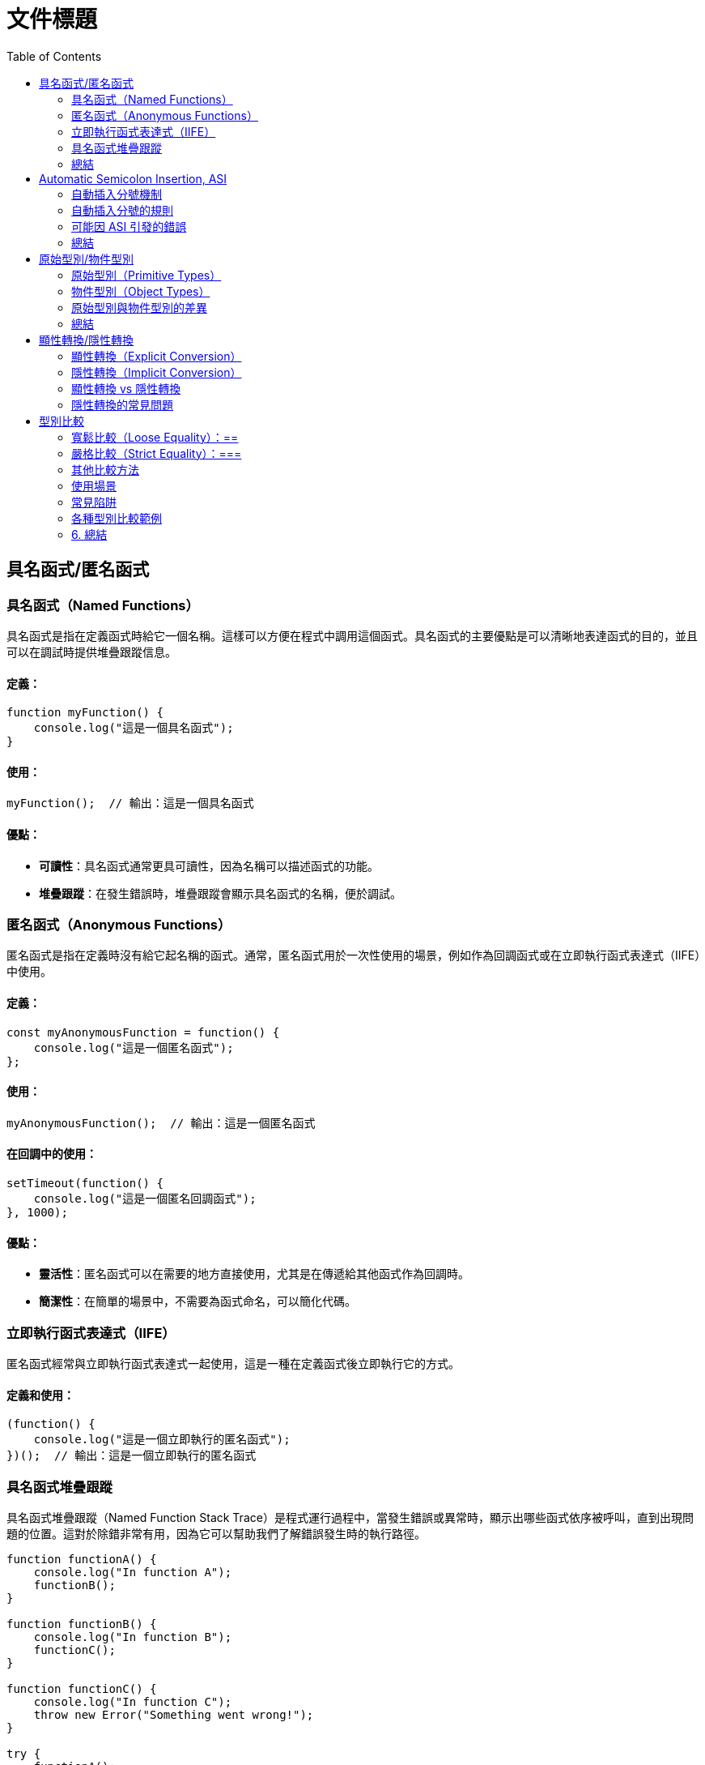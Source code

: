 = 文件標題
:toc:
:doctype: book

== 具名函式/匿名函式

=== 具名函式（Named Functions）
具名函式是指在定義函式時給它一個名稱。這樣可以方便在程式中調用這個函式。具名函式的主要優點是可以清晰地表達函式的目的，並且可以在調試時提供堆疊跟蹤信息。

==== 定義：
[source, javascript]
----
function myFunction() {
    console.log("這是一個具名函式");
}
----

==== 使用：
[source, javascript]
----
myFunction();  // 輸出：這是一個具名函式
----

==== 優點：
* **可讀性**：具名函式通常更具可讀性，因為名稱可以描述函式的功能。
* **堆疊跟蹤**：在發生錯誤時，堆疊跟蹤會顯示具名函式的名稱，便於調試。

=== 匿名函式（Anonymous Functions）
匿名函式是指在定義時沒有給它起名稱的函式。通常，匿名函式用於一次性使用的場景，例如作為回調函式或在立即執行函式表達式（IIFE）中使用。

==== 定義：
[source, javascript]
----
const myAnonymousFunction = function() {
    console.log("這是一個匿名函式");
};
----

==== 使用：
[source, javascript]
----
myAnonymousFunction();  // 輸出：這是一個匿名函式
----

==== 在回調中的使用：
[source, javascript]
----
setTimeout(function() {
    console.log("這是一個匿名回調函式");
}, 1000);
----

==== 優點：
* **靈活性**：匿名函式可以在需要的地方直接使用，尤其是在傳遞給其他函式作為回調時。
* **簡潔性**：在簡單的場景中，不需要為函式命名，可以簡化代碼。

=== 立即執行函式表達式（IIFE）
匿名函式經常與立即執行函式表達式一起使用，這是一種在定義函式後立即執行它的方式。

==== 定義和使用：
[source, javascript]
----
(function() {
    console.log("這是一個立即執行的匿名函式");
})();  // 輸出：這是一個立即執行的匿名函式
----

=== 具名函式堆疊跟蹤
具名函式堆疊跟蹤（Named Function Stack Trace）是程式運行過程中，當發生錯誤或異常時，顯示出哪些函式依序被呼叫，直到出現問題的位置。這對於除錯非常有用，因為它可以幫助我們了解錯誤發生時的執行路徑。

[source, javascript]
----
function functionA() {
    console.log("In function A");
    functionB();
}

function functionB() {
    console.log("In function B");
    functionC();
}

function functionC() {
    console.log("In function C");
    throw new Error("Something went wrong!");
}

try {
    functionA();
} catch (error) {
    console.error("Error caught:", error);
    console.error(error.stack);
}
----

==== 解釋
* functionA 呼叫了 functionB，而 functionB 又呼叫了 functionC。
* 在 functionC 中，我們故意拋出一個錯誤 Error("Something went wrong!")。
* try-catch 塊抓取這個錯誤，並且打印出錯誤訊息和堆疊跟蹤。

==== 堆疊跟蹤輸出（範例）
[source, text]
----
Error: Something went wrong!
at functionC (index.js:12:11)
at functionB (index.js:8:5)
at functionA (index.js:4:5)
at anonymous :16:5
----

==== 堆疊跟蹤說明
* functionC 是最接近錯誤發生的函式，因此它在堆疊的頂端。
* 然後依序是 functionB 和 functionA，因為它們是呼叫 functionC 的函式。
* 最後，堆疊回到了匿名函式（即最外層的 try-catch 區塊）。

==== 圖片說明邏輯
image::../images/Stack.png[]
這張圖表顯示了函式呼叫堆疊的邏輯，從 functionA 開始呼叫 functionB，然後 functionB 再呼叫 functionC。在 functionC 發生錯誤，並且最終在程式的 try-catch 區塊中捕捉到這個錯誤。

堆疊跟蹤有助於了解程式在發生錯誤時的執行流程。你可以看到每個函式被呼叫的順序，並且瞭解錯誤出現的位置。

=== 總結
* **具名函式**：有助於提高代碼的可讀性，適合重複使用的情況。
* **匿名函式**：靈活且簡潔，適合一次性使用或作為回調函式。

== Automatic Semicolon Insertion, ASI
自動插入分號 (Automatic Semicolon Insertion, ASI) 是 JavaScript 的一個特性，允許在省略分號時自動補上。這在大部分情況下能正常運作，但也有可能導致意想不到的行為。

=== 自動插入分號機制
在某些情況下，當 JavaScript 解析器遇到一行無分號的結尾時，它會嘗試自動插入分號來修正代碼。

[source, javascript]
----
// 沒有分號，JavaScript 自動插入
let a = 5
let b = 10
console.log(a + b)  // 輸出15
----
這裡，雖然每行末尾沒有分號，JavaScript 解析器會自動插入分號。

=== 自動插入分號的規則
JavaScript 會在以下情況下自動插入分號：
* 當語句以換行符結束時
* 在關鍵字 `break`, `return`, `throw` 後跟著換行符時

[source, javascript]
----
return
5 + 10
----
這段代碼會被解析為 `return;` 和 `5 + 10;`，而不是 `return 5 + 10;`。

=== 可能因 ASI 引發的錯誤
以下是一些可能因 ASI 引發錯誤的情況：

==== 返回值的問題
當 `return` 語句後面換行符出現時，可能導致無法返回預期值。
[source, javascript]
----
function calculate() {
  return 
  { value: 10 }
}
console.log(calculate())
----
這段代碼實際上會返回 `undefined`，因為 ASI 在 `return` 後插入了分號，導致 `{ value: 10 }` 被忽略。

==== 陣列與函式的錯誤
當函式結束後立即跟著開頭為 `[` 的陣列或 `(` 的括號時，可能會產生意外行為。
[source, javascript]
----
const foo = () => {}
[1, 2].forEach(console.log)
----
這裡，JavaScript 會將兩行當作兩個分離的語句，而不是一個完整的邏輯，從而導致錯誤。

==== 自增或自減運算符
在使用自增 (++) 或自減 (--) 運算符時，如果放置位置不當，ASI 可能會錯誤地插入分號。
[source, javascript]
----
let i = 10
i
++
console.log(i)
----
Compiler 會將它視為兩個獨立語句，結果 `i++` 不會如預期那樣工作，最後輸出的還是 `10`。

=== 總結
為了避免 ASI 帶來的潛在問題，開發者通常建議始終顯式地在語句末尾添加分號。這樣可以減少錯誤並提高代碼的可讀性。

== 原始型別/物件型別

=== 原始型別（Primitive Types）
原始型別是最基本的數據類型，它們是不可變的（immutable），且直接存儲其值。JavaScript 中的原始型別共有 7 種：
* **string**：表示字串，例如 "Hello"
* **number**：表示數字，包括整數和浮點數，例如 42、3.14
* **bigint**：表示任意精度的整數，例如 9007199254740991n
* **boolean**：表示布林值 true 或 false
* **undefined**：當變數已聲明但尚未賦值時，其值是 undefined
* **null**：表示空值，通常用來表示“無”的狀態
* **symbol**：用來創建唯一的標識符，例如 Symbol("unique")

==== 特點
* 不可變性：原始型別的值不能被修改，任何對其值的操作都會生成新值，而不是修改原值。
* 按值傳遞：當將原始型別賦值或傳遞給變數時，是以值的方式傳遞，也就是說它們之間互相獨立。

==== 範例
[source, javascript]
----
let numA = 10;
let numB = numA;  // numB 是 numA 的複製
numA = 20;
console.log(numB);  // 輸出 10
----
在這裡，numA 的修改不會影響 numB，因為它們各自存儲了自己的值。

==== 更多原始型別範例
[source, javascript]
----
// string 範例
let greeting = "Hello, world!";
let anotherGreeting = greeting;
greeting = "Hi!";
console.log(anotherGreeting);  // "Hello, world!"

// number 範例
let num = 10;
let anotherNum = num;
num = 20;
console.log(anotherNum);  // 10

// boolean 範例
let isTrue = true;
let anotherBool = isTrue;
isTrue = false;
console.log(anotherBool);  // true

// bigint 範例
let bigIntNum = 9007199254740991n;
let anotherBigInt = bigIntNum;
bigIntNum = bigIntNum + 1n;
console.log(anotherBigInt);  // 9007199254740991n

// symbol 範例
let sym = Symbol("unique");
let anotherSym = sym;
console.log(sym === anotherSym);  // true
----

=== 物件型別（Object Types）
物件型別是由鍵值對組成的可變集合。所有非原始型別的數據都是物件型別，包括陣列、函數、日期等。

==== 常見的物件型別
* **物件（Object）**：包含鍵值對，例如 `{ name: "John", age: 30 }`
* **陣列（Array）**：一種特殊的物件，用來存儲有序的數據列表，例如 `[1, 2, 3]`
* **函數（Function）**：也是物件類型，可以作為一等公民進行操作，例如 `function add(a, b) { return a + b; }`
* **日期（Date）**：表示日期和時間的物件類型，例如 `new Date()`
* **正則表達式（RegExp）**：表示正則表達式的物件類型，例如 `/abc/`

==== 特點
* 可變性：物件型別的值是可變的，可以在原來的基礎上修改或擴展。
* 按引用傳遞：物件型別是按引用傳遞的，這意味著如果多個變數引用同一個物件，對其中一個變數所作的改變會影響到所有引用該物件的變數。

==== 範例
[source, javascript]
----
// 物件範例
let person = { name: "Alice", age: 25 };
let anotherPerson = person;
person.name = "Bob";
console.log(anotherPerson.name);  // "Bob"
//在這裡，person 和 anotherPerson 都引用了同一個物件，因此對 person 所做的修改會影響 anotherPerson。

// 陣列範例
let arr = [1, 2, 3];
let anotherArr = arr;
arr.push(4);
console.log(anotherArr);  // [1, 2, 3, 4]

// 函數範例
function greet() {
  return "Hello!";
}
let anotherGreet = greet;
console.log(anotherGreet());  // "Hello!"

// 日期範例
let now = new Date();
let anotherDate = now;
now.setFullYear(2025);
console.log(anotherDate.getFullYear());  // 2025

// 正則表達式範例
let regex = /abc/;
let anotherRegex = regex;
console.log(anotherRegex === regex);  // true
----

=== 原始型別與物件型別的差異
[cols="3,1,1"]
|===
| 特性 | 原始型別（Primitive Types） | 物件型別（Object Types）

| 可變性
| 不可變，每次操作都返回新值
| 可變，可以直接修改屬性和方法

| 比較方式
| 比較值本身（按值比較）
| 比較引用（按引用比較）

| 存儲方式
| 直接存儲其值
| 存儲的是對象的引用地址（指向內存位置）

| 傳遞方式
| 按值傳遞，每個變數互相獨立
| 按引用傳遞，變數間共享對象

| 類型數量
| 7 種：`string`, `number`, `boolean`, `bigint`, `undefined`, `null`, `symbol`
| 無限數量，包含 `Object`、`Array`、`Function` 等
|===

==== 範例
[source, javascript]
----
// 按值比較 vs 按引用比較
let str1 = "hello";
let str2 = "hello";
console.log(str1 === str2);  // true

let obj1 = { name: "John" };
let obj2 = { name: "John" };
console.log(obj1 === obj2);  // false

// 按值傳遞 vs 按引用傳遞
let primitiveVal = 10;
function modifyPrimitive(val) {
  val = 20;
}
modifyPrimitive(primitiveVal);
console.log(primitiveVal);  // 10

let objVal = { value: 10 };
function modifyObject(val) {
  val.value = 20;
}
modifyObject(objVal);
console.log(objVal.value);  // 20
----

=== 總結
* **原始型別**：是簡單且不可變的數據類型，適合表示基礎數據。
* **物件型別**：靈活且可變，適合存儲和操作複雜的數據結構。

== 顯性轉換/隱性轉換

在 JavaScript 中，**顯性轉換（Explicit Conversion）**和**隱性轉換（Implicit Conversion）**指的是將一種資料類型轉換為另一種的過程。這兩種轉換的區別在於轉換是否是由開發者主動進行，或者是由 JavaScript 引擎自動進行。

=== 顯性轉換（Explicit Conversion）
顯性轉換是指開發者**主動**使用內建方法或運算符來將一種類型轉換為另一種類型。這是一個清晰、可控的過程，開發者確切地知道何時進行轉換。

==== 常見的顯性轉換方法

===== 轉換為數字
使用 `Number()` 函數或 `parseInt()`、`parseFloat()` 方法將其他類型的數據轉換為數字。

[source, javascript]
----
console.log(Number('123'));           // 123
console.log(Number('-123.239'));      // -123.239
console.log(Number('123abc'));        // NaN
console.log(Number(undefined));       // NaN
console.log(Number(true));            // 1
console.log(Number(false));           // 0
console.log(Number(null));            // 0
console.log(Number("1e+5"));         // 100000
console.log(Number('  '));            // 0 (whitespace is trimmed)
console.log(Number('Infinity'));      // Infinity
console.log(Number('0xF'));           // 15 (Hexadecimal conversion)
----
💡 `Number()` 的目標是判斷值是否像數字，如果像數字則轉換成功，否則為 NaN。例如 true, false, null 分別為 1, 0, 0。
邊界情況：undefined 會轉換為 NaN，空字串或空白字符會轉換為 0，十六進制字串會轉換為對應的數值。

===== `parseInt()` 和 `parseFloat()`
`parseInt()` 會將值轉換成整數，而 `parseFloat()` 保留小數。

[source, javascript]
----
console.log(parseInt('123.2'));       // 123
console.log(parseInt('123abc'));      // 123
console.log(parseInt('a'));           // NaN
console.log(parseFloat('123.239abc'));// 123.239
console.log(parseInt('100px'));       // 100
console.log(parseInt('10', 16));      // 16 (interprets as hexadecimal)
----
💡 `parseInt()` 從第一位開始判斷，遇到非數字位就停止；而 `parseFloat()` 會保留小數。
邊界情況：可以傳入進制參數給 parseInt()，非數字字符會導致停止轉換。

===== 轉換為字串
使用 `String()` 函數或 `toString()` 方法將其他類型的數據轉換為字串。

[source, javascript]
----
console.log(String(-123));            // "-123"
console.log(String(true));            // "true"
console.log((123).toString());        // "123"
console.log(String([1, 2, 3]));       // "1,2,3"
console.log(String({}));              // "[object Object]"
console.log(String(undefined));       // "undefined"
console.log(String(null));            // "null"
----
💡 `undefined` 和 `null` 不能使用 `toString()`。物件會返回 "[object Object]"，除非定義了自訂的 toString() 方法。

===== 轉換為布林值
使用 `Boolean()` 函數來將其他類型轉換為布林值。

[source, javascript]
----
console.log(Boolean(0));              // false
console.log(Boolean(''));             // false
console.log(Boolean('hello'));        // true
console.log(Boolean(undefined));      // false
console.log(Boolean([]));             // true
console.log(Boolean({}));             // true
----
💡 除了 `0`, `""`, `undefined`, `null`, `NaN`，其餘值皆為 `true`。
邊界情況：空陣列和空物件也是 `true`。

=== 隱性轉換（Implicit Conversion）
隱性轉換是指 JavaScript 在進行某些運算或操作時**自動**將一種資料類型轉換為另一種，這通常發生在運算符處理不同類型的數據時。

==== 常見的隱性轉換情況
* **字串與其他類型的相加**：當字串與數字或其他類型相加時，JavaScript 會將其他類型轉換為字串進行拼接。

[source, javascript]
----
let result = "The answer is " + 42;  // "The answer is 42"
let result2 = [1, 2, 3] + "";        // "1,2,3"
console.log([] + {});                // "[object Object]"
console.log({} + []);                // 0
----

* **數字運算中的布林值**：布林值會被轉換為數字：`true` 轉換為 1，`false` 轉換為 0。

[source, javascript]
----
let sum = true + 2;                   // 3
let difference = false - 1;           // -1
----

* **isNaN() 函數**：`isNaN()` 用來判斷值是否為「NaN」。它會隱式調用 `Number()` 來進行判斷。

[source, javascript]
----
console.log(isNaN("abc"));           // true
console.log(isNaN(undefined));        // true
console.log(isNaN("123"));           // false (implicitly converts to number)
----

* **加法運算符（+）**：當 `+` 處理字串和其他類型時，會將其他類型轉換為字串進行拼接。

[source, javascript]
----
console.log('10' + 1);                // "101"
console.log('10' - 1);                // 9
----

* **乘法與除法運算（* 和 /）**：當使用乘法或除法運算符與字串進行運算時，JavaScript 會嘗試將字串轉換為數字。無法轉換的字串會返回 NaN。

[source, javascript]
----
console.log('6' * 2);                 // 12 (string '6' is converted to number 6)
console.log('10' / 2);                // 5  (string '10' is converted to number 10)
console.log('abc' * 2);               // NaN (string 'abc' cannot be converted)
console.log('5.5' * 2);               // 11 (string '5.5' is converted to 5.5)
----

* **物件隱式轉換**：當物件與原始類型進行運算時，JavaScript 會調用物件的 `toString()` 或 `valueOf()` 方法進行隱式轉換。

[source, javascript]
----
let obj = {
  valueOf() { return 10; }
};
console.log(obj + 1);  // 11
----

=== 顯性轉換 vs 隱性轉換
[cols="3,1,1"]
|===
| 特點 | 顯性轉換 | 隱性轉換

| 誰發起轉換
| 開發者明確進行
| JavaScript 引擎自動進行

| 轉換的控制
| 完全控制
| 無法控制，取決於上下文

| 轉換方式
| 使用明確的方法如 `Number()`, `String()`
| 發生於運算符、比較、條件運算時

| 示例
| `Number('123')` 明確將字串轉數字
| `'123' - 1` 自動將字串轉換為數字

| 潛在問題
| 可預期，易於調試
| 隱式轉換有時會導致意外的結果，如字串拼接或布林轉換

| 性能
| 轉換有具體步驟，略微增加計算負擔
| 依賴 JavaScript 引擎處理，通常較快但難以預料
|===

=== 隱性轉換的常見問題
隱性轉換有時會導致意外的行為，特別是在比較和運算時。例如：

* `+` 和 `-` 的不同處理：`+` 用於字串拼接，而 `-` 會進行數字轉換。

[source, javascript]
----
let result = "10" + 1;               // "101"
let result2 = "10" - 1;              // 9
----

* **BigInt 和 Symbol**：BigInt 不能與其他原始類型混合運算，必須顯性轉換。Symbol 也無法與其他類型進行運算。

[source, javascript]
----
console.log(1 + 1n);                  // Uncaught TypeError: Cannot mix BigInt and other types
console.log(1 + Symbol("1"));         // Uncaught TypeError: Cannot convert a Symbol value to a number
----

* **NaN 的處理**：任何與 NaN 進行的運算都會返回 NaN。

[source, javascript]
----
console.log(NaN + 5);                 // NaN
console.log("abc" - 1);               // NaN
----

== 型別比較
在 JavaScript 中，型別比較（type comparison）是經常遇到的問題，因為 JavaScript 是動態型別語言，因此變數的型別可以在運行時期改變。JavaScript 提供了兩種主要的比較運算符：

=== 寬鬆比較（Loose Equality）：==
使用 == 進行比較時，JavaScript 會嘗試在比較前進行類型轉換，這意味著即使變數的類型不同，也可能返回 true。

[source, javascript]
----
console.log(5 == '5');  // true
console.log(0 == false); // true
console.log(null == undefined); // true
----

==== 規則
* JavaScript 會自動將不同類型的數據轉換為相同類型再進行比較。
* 字符串和數字會轉換為數字比較。
* null 和 undefined 被視為相等。
* false 會被轉換為 0，true 會被轉換為 1。

==== 問題
* 由於自動型別轉換，這種比較有時會導致意想不到的結果。因此，通常不推薦使用。

=== 嚴格比較（Strict Equality）：===
使用 === 進行比較時，JavaScript 會不進行類型轉換，這意味著變數的類型和值必須完全相同才能返回 true。

[source, javascript]
----
console.log(5 === '5');  // false
console.log(0 === false); // false
console.log(null === undefined); // false
----

==== 規則
* 如果兩個值的類型不同，直接返回 false。
* 必須在類型和值都相等的情況下，才會返回 true。

==== 優點
* 避免自動型別轉換的混淆。
* 更加明確和可預測，適合大多數比較情境。

=== 其他比較方法
`Object.is()` 用於比較兩個值是否相同，與 === 大致相同，但處理一些特殊值（如 NaN 和 -0）的方式不同。

[source, javascript]
----
console.log(Object.is(NaN, NaN));      // true
console.log(NaN === NaN);              // false
console.log(Object.is(+0, -0));         // false
----

=== 使用場景
* **=== 嚴格比較**：在大多數情況下，應該使用 ===，因為它更加安全和清晰。
* **== 寬鬆比較**：當你確實需要進行不同類型之間的比較，並且希望 JavaScript 自動進行類型轉換時，才考慮使用。

=== 常見陷阱
* null 和 undefined 在 == 下相等，但在 === 下不相等。
* NaN 與任何值都不相等，包括它自己，所以比較 NaN 值時應使用 isNaN() 或 Object.is()。

=== 各種型別比較範例
==== 陣列
[source, javascript]
----
let arr1 = [1, 2, 3];
let arr2 = [1, 2, 3];
let arr3 = arr1;

console.log(arr1 == arr2);   // false （不同的物件引用）
console.log(arr1 === arr2);  // false （不同的物件引用）
console.log(arr1 === arr3);  // true  （引用同一個物件）

console.log([1, 2] == [1, 2]);   // false （不同的物件引用）
console.log([1, 2] === [1, 2]);  // false
----

==== 物件
[source, javascript]
----
let obj1 = { a: 1 };
let obj2 = { a: 1 };
let obj3 = obj1;

console.log(obj1 == obj2);   // false （不同的物件引用）
console.log(obj1 === obj2);  // false （不同的物件引用）
console.log(obj1 === obj3);  // true  （引用同一個物件）
----

==== Infinity 和 -Infinity
[source, javascript]
----
console.log(Infinity == Infinity);   // true
console.log(Infinity === Infinity);  // true
console.log(Infinity > 999999999);   // true

console.log(-Infinity == -Infinity); // true
console.log(-Infinity === -Infinity);// true
console.log(-Infinity < -999999999); // true
----

==== Symbol
[source, javascript]
----
let sym1 = Symbol('foo');
let sym2 = Symbol('foo');

console.log(sym1 == sym2);   // false （每個 Symbol 都是唯一的）
console.log(sym1 === sym2);  // false
----

==== BigInt 和 Number

[source, javascript]
----
let bigInt1 = BigInt(1);
let num1 = 1;

console.log(bigInt1 == num1);    // true  （寬鬆比較，會將 BigInt 和 Number 視為相等）
console.log(bigInt1 === num1);   // false （嚴格比較，不同型別）

console.log(1n === 1);  // false  （BigInt 與 Number 嚴格比較不同）
console.log(1n == 1);   // true   （BigInt 與 Number 寬鬆比較相同）
----

=== 6. 總結

* 使用 `===` 進行嚴格比較可以避免 JavaScript 自動進行型別轉換時帶來的潛在錯誤。
* `==` 可以依照業務需求特性使用。
* 在處理物件、陣列等複雜型別時，必須注意引用的相同與否，而不僅僅是值的相同。

[.sub]
====
[role="pageclick"]
<<index.html, 上一頁>> | <<index.html, 回目錄>> | <<function.html, 下一頁>>
